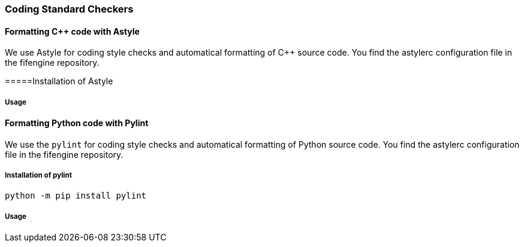 === Coding Standard Checkers

==== Formatting {cpp} code with Astyle

We use Astyle for coding style checks and automatical formatting of {cpp} source code.
You find the astylerc configuration file in the fifengine repository.

=====Installation of Astyle

===== Usage

==== Formatting Python code with Pylint

We use the `pylint` for coding style checks and automatical formatting of Python source code.
You find the astylerc configuration file in the fifengine repository.

===== Installation of pylint

[source, bash]
----
python -m pip install pylint
----

===== Usage